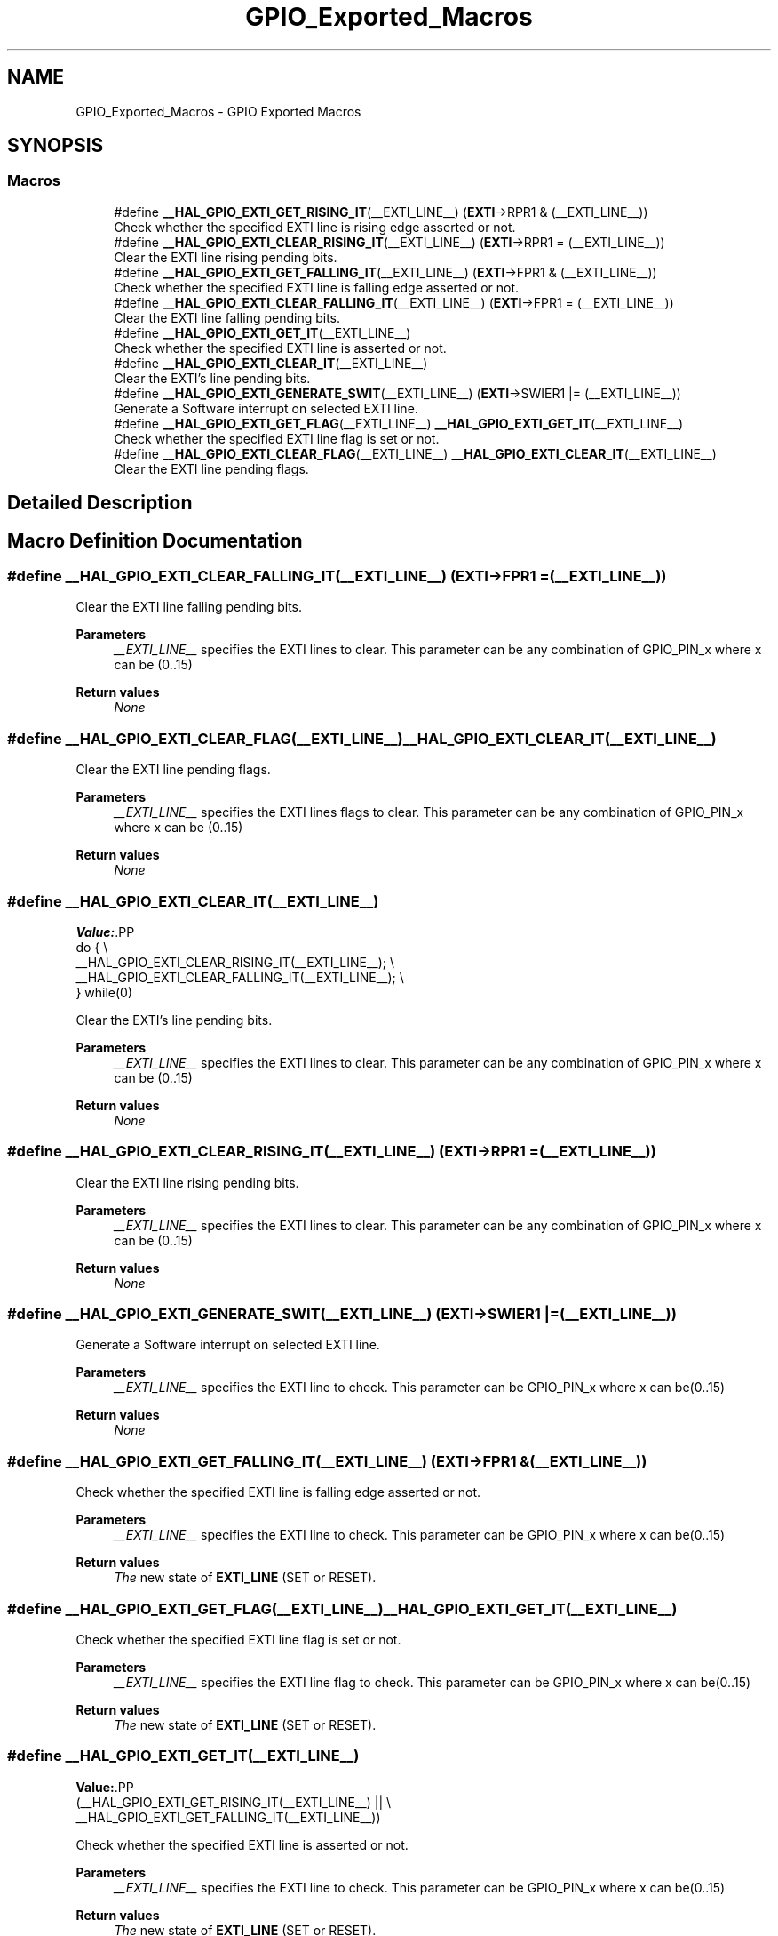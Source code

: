 .TH "GPIO_Exported_Macros" 3 "Version 1.0.0" "Radar" \" -*- nroff -*-
.ad l
.nh
.SH NAME
GPIO_Exported_Macros \- GPIO Exported Macros
.SH SYNOPSIS
.br
.PP
.SS "Macros"

.in +1c
.ti -1c
.RI "#define \fB__HAL_GPIO_EXTI_GET_RISING_IT\fP(__EXTI_LINE__)   (\fBEXTI\fP\->RPR1 & (__EXTI_LINE__))"
.br
.RI "Check whether the specified EXTI line is rising edge asserted or not\&. "
.ti -1c
.RI "#define \fB__HAL_GPIO_EXTI_CLEAR_RISING_IT\fP(__EXTI_LINE__)   (\fBEXTI\fP\->RPR1 = (__EXTI_LINE__))"
.br
.RI "Clear the EXTI line rising pending bits\&. "
.ti -1c
.RI "#define \fB__HAL_GPIO_EXTI_GET_FALLING_IT\fP(__EXTI_LINE__)   (\fBEXTI\fP\->FPR1 & (__EXTI_LINE__))"
.br
.RI "Check whether the specified EXTI line is falling edge asserted or not\&. "
.ti -1c
.RI "#define \fB__HAL_GPIO_EXTI_CLEAR_FALLING_IT\fP(__EXTI_LINE__)   (\fBEXTI\fP\->FPR1 = (__EXTI_LINE__))"
.br
.RI "Clear the EXTI line falling pending bits\&. "
.ti -1c
.RI "#define \fB__HAL_GPIO_EXTI_GET_IT\fP(__EXTI_LINE__)"
.br
.RI "Check whether the specified EXTI line is asserted or not\&. "
.ti -1c
.RI "#define \fB__HAL_GPIO_EXTI_CLEAR_IT\fP(__EXTI_LINE__)"
.br
.RI "Clear the EXTI's line pending bits\&. "
.ti -1c
.RI "#define \fB__HAL_GPIO_EXTI_GENERATE_SWIT\fP(__EXTI_LINE__)   (\fBEXTI\fP\->SWIER1 |= (__EXTI_LINE__))"
.br
.RI "Generate a Software interrupt on selected EXTI line\&. "
.ti -1c
.RI "#define \fB__HAL_GPIO_EXTI_GET_FLAG\fP(__EXTI_LINE__)   \fB__HAL_GPIO_EXTI_GET_IT\fP(__EXTI_LINE__)"
.br
.RI "Check whether the specified EXTI line flag is set or not\&. "
.ti -1c
.RI "#define \fB__HAL_GPIO_EXTI_CLEAR_FLAG\fP(__EXTI_LINE__)   \fB__HAL_GPIO_EXTI_CLEAR_IT\fP(__EXTI_LINE__)"
.br
.RI "Clear the EXTI line pending flags\&. "
.in -1c
.SH "Detailed Description"
.PP 

.SH "Macro Definition Documentation"
.PP 
.SS "#define __HAL_GPIO_EXTI_CLEAR_FALLING_IT(__EXTI_LINE__)   (\fBEXTI\fP\->FPR1 = (__EXTI_LINE__))"

.PP
Clear the EXTI line falling pending bits\&. 
.PP
\fBParameters\fP
.RS 4
\fI__EXTI_LINE__\fP specifies the EXTI lines to clear\&. This parameter can be any combination of GPIO_PIN_x where x can be (0\&.\&.15) 
.RE
.PP
\fBReturn values\fP
.RS 4
\fINone\fP 
.RE
.PP

.SS "#define __HAL_GPIO_EXTI_CLEAR_FLAG(__EXTI_LINE__)   \fB__HAL_GPIO_EXTI_CLEAR_IT\fP(__EXTI_LINE__)"

.PP
Clear the EXTI line pending flags\&. 
.PP
\fBParameters\fP
.RS 4
\fI__EXTI_LINE__\fP specifies the EXTI lines flags to clear\&. This parameter can be any combination of GPIO_PIN_x where x can be (0\&.\&.15) 
.RE
.PP
\fBReturn values\fP
.RS 4
\fINone\fP 
.RE
.PP

.SS "#define __HAL_GPIO_EXTI_CLEAR_IT(__EXTI_LINE__)"
\fBValue:\fP.PP
.nf
  do {                                                  \\
    __HAL_GPIO_EXTI_CLEAR_RISING_IT(__EXTI_LINE__);     \\
    __HAL_GPIO_EXTI_CLEAR_FALLING_IT(__EXTI_LINE__);    \\
  } while(0)
.fi

.PP
Clear the EXTI's line pending bits\&. 
.PP
\fBParameters\fP
.RS 4
\fI__EXTI_LINE__\fP specifies the EXTI lines to clear\&. This parameter can be any combination of GPIO_PIN_x where x can be (0\&.\&.15) 
.RE
.PP
\fBReturn values\fP
.RS 4
\fINone\fP 
.RE
.PP

.SS "#define __HAL_GPIO_EXTI_CLEAR_RISING_IT(__EXTI_LINE__)   (\fBEXTI\fP\->RPR1 = (__EXTI_LINE__))"

.PP
Clear the EXTI line rising pending bits\&. 
.PP
\fBParameters\fP
.RS 4
\fI__EXTI_LINE__\fP specifies the EXTI lines to clear\&. This parameter can be any combination of GPIO_PIN_x where x can be (0\&.\&.15) 
.RE
.PP
\fBReturn values\fP
.RS 4
\fINone\fP 
.RE
.PP

.SS "#define __HAL_GPIO_EXTI_GENERATE_SWIT(__EXTI_LINE__)   (\fBEXTI\fP\->SWIER1 |= (__EXTI_LINE__))"

.PP
Generate a Software interrupt on selected EXTI line\&. 
.PP
\fBParameters\fP
.RS 4
\fI__EXTI_LINE__\fP specifies the EXTI line to check\&. This parameter can be GPIO_PIN_x where x can be(0\&.\&.15) 
.RE
.PP
\fBReturn values\fP
.RS 4
\fINone\fP 
.RE
.PP

.SS "#define __HAL_GPIO_EXTI_GET_FALLING_IT(__EXTI_LINE__)   (\fBEXTI\fP\->FPR1 & (__EXTI_LINE__))"

.PP
Check whether the specified EXTI line is falling edge asserted or not\&. 
.PP
\fBParameters\fP
.RS 4
\fI__EXTI_LINE__\fP specifies the EXTI line to check\&. This parameter can be GPIO_PIN_x where x can be(0\&.\&.15) 
.RE
.PP
\fBReturn values\fP
.RS 4
\fIThe\fP new state of \fBEXTI_LINE\fP (SET or RESET)\&. 
.RE
.PP

.SS "#define __HAL_GPIO_EXTI_GET_FLAG(__EXTI_LINE__)   \fB__HAL_GPIO_EXTI_GET_IT\fP(__EXTI_LINE__)"

.PP
Check whether the specified EXTI line flag is set or not\&. 
.PP
\fBParameters\fP
.RS 4
\fI__EXTI_LINE__\fP specifies the EXTI line flag to check\&. This parameter can be GPIO_PIN_x where x can be(0\&.\&.15) 
.RE
.PP
\fBReturn values\fP
.RS 4
\fIThe\fP new state of \fBEXTI_LINE\fP (SET or RESET)\&. 
.RE
.PP

.SS "#define __HAL_GPIO_EXTI_GET_IT(__EXTI_LINE__)"
\fBValue:\fP.PP
.nf
                                                       (__HAL_GPIO_EXTI_GET_RISING_IT(__EXTI_LINE__) || \\
                                                       __HAL_GPIO_EXTI_GET_FALLING_IT(__EXTI_LINE__))
.fi

.PP
Check whether the specified EXTI line is asserted or not\&. 
.PP
\fBParameters\fP
.RS 4
\fI__EXTI_LINE__\fP specifies the EXTI line to check\&. This parameter can be GPIO_PIN_x where x can be(0\&.\&.15) 
.RE
.PP
\fBReturn values\fP
.RS 4
\fIThe\fP new state of \fBEXTI_LINE\fP (SET or RESET)\&. 
.RE
.PP

.SS "#define __HAL_GPIO_EXTI_GET_RISING_IT(__EXTI_LINE__)   (\fBEXTI\fP\->RPR1 & (__EXTI_LINE__))"

.PP
Check whether the specified EXTI line is rising edge asserted or not\&. 
.PP
\fBParameters\fP
.RS 4
\fI__EXTI_LINE__\fP specifies the EXTI line to check\&. This parameter can be GPIO_PIN_x where x can be(0\&.\&.15) 
.RE
.PP
\fBReturn values\fP
.RS 4
\fIThe\fP new state of \fBEXTI_LINE\fP (SET or RESET)\&. 
.RE
.PP

.SH "Author"
.PP 
Generated automatically by Doxygen for Radar from the source code\&.
